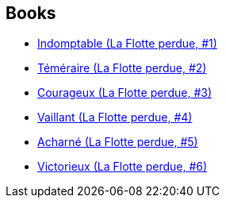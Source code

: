 :jbake-type: post
:jbake-status: published
:jbake-title: Jack Campbell
:jbake-tags: author
:jbake-date: 2012-03-30
:jbake-depth: ../../
:jbake-uri: goodreads/authors/55547.adoc
:jbake-bigImage: https://images.gr-assets.com/authors/1302415236p5/55547.jpg
:jbake-source: https://www.goodreads.com/author/show/55547
:jbake-style: goodreads goodreads-author no-index

## Books
* link:../books/9782841724062.html[Indomptable (La Flotte perdue, #1)]
* link:../books/9782841724444.html[Téméraire (La Flotte perdue, #2)]
* link:../books/9782841724659.html[Courageux (La Flotte perdue, #3)]
* link:../books/9782841724789.html[Vaillant (La Flotte perdue, #4)]
* link:../books/9782841724901.html[Acharné (La Flotte perdue, #5)]
* link:../books/9782841725106.html[Victorieux (La Flotte perdue, #6)]